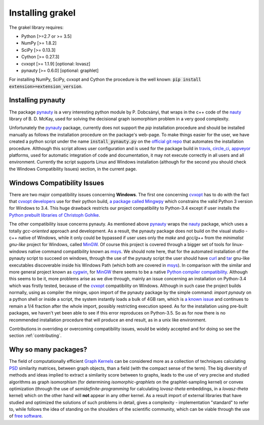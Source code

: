 .. _installation:

=================
Installing grakel
=================
The grakel library requires:

* Python [>=2.7 or >= 3.5]
* NumPy [>= 1.8.2]
* SciPy [>= 0.13.3]
* Cython [>= 0.27.3]
* cvxopt [>= 1.1.9] [optional: lovasz]
* pynauty [>= 0.6.0] [optional: graphlet]

For installing NumPy, SciPy, cvxopt and Cython the procedure
is the well known: :code:`pip install extension>=extension_version`.

----------------------
Installing **pynauty**
----------------------
The package `pynauty`_ is a very interesting python module by P. Dobcsányi, that wraps
in the c++ code of the `nauty`_ library of B. D. McKay, used for solving the decisional
graph isomorphism problem in a very good complexity.

Unfortunately the `pynauty`_ package, currently does not support the *pip* installation
procedure and should be installed manually as follows the installation procedure on the
package's web-page. To make things easier for the user, we have created a python script
under the name :code:`install_pynauty.py` on the `official git repo`_ that automates the 
installation procedure. Allthough this script allows user configuration and is used
for the package build in `travis`_, `circle_ci`_, `appveyor`_ platforms, used
for automatic integration of code and documentation, it may not execute correctly
in all users and all environment. Currently the script supports Linux and Windows
installation (although for the second you should check the Windows Compatibility 
Issues) section, in the current page.

.. _pynauty: https://web.cs.dal.ca/~peter/software/pynauty/html/
.. _nauty: http://users.cecs.anu.edu.au/~bdm/nauty/
.. _official git repo: https://github.com/ysig/GraKeL
.. _travis: https://travis-ci.com/
.. _circle_ci: https://circleci.com/
.. _appveyor: https://www.appveyor.com/

----------------------------
Windows Compatibility Issues
----------------------------
There are two major compatibility issues concerning **Windows**. 
The first one concerning `cvxopt`_ has to do with the fact that `cvxopt developers`_
use for their python build, `a package called Mingwpy`_ which constrains the valid
Python 3 version for Windows to 3.4. This huge drawback restricts our project
compatibility to Python-3.4 except if user installs the `Python prebuilt libraries of Christoph Gohlke`_.

The other compatibility issue concerns pynauty. As mentioned above `pynauty`_ wraps
the `nauty`_ package, which uses a totally *gcc-oriented* approach and development.
As a result, the pynauty package does not build on the visual studio - c++ native of 
Windows, while it only could be bypassed if user uses only the *make* and *gcc/g++*
from the *minimalist gnu-like* project for Windows, called `MinGW`_. Of course this
project is covered through a bigger set of tools for linux-windows native command
compatibility known as `msys`_. We should note here, that for the automated installation
of the pynauty script to succeed on windows, through the use of the pynauty script 
the user should have `curl`_ and `tar`_ gnu-like executables discoverable inside his
Windows Path (which both are covered in `msys`_). In comparison with the similar and 
more general project known as `cygwin`_, for `MinGW`_ there seems to be a native
`Python compiler compatibility`_. Although this seems to be it, more problems arise
as we dive through, mainly an issue concerning an installation on Python-3.4 which
was firstly tested, because of the `cvxopt`_ compatibility on Windows. Although
in such case the project builds normally, using as compiler the mingw, upon import
of the pynauty package by the simple command: `import pynauty` on a python shell
or inside a script, the system instantly loads a bulk of 4GB ram, which is `a known issue`_
and continues to remain a 1/4 fraction after the whole import, possibly restricting
execution speed.
As for the installation using pre-built packages, we haven't yet been able to see if 
this error reproduces on Python-3.5. So as for now there is no recommended installation
procedure that will produce an end result, as in a unix like environment.

Contributions in overriding or overcoming compatibility issues, would be widely accepted
and for doing so see the section :ref:`contributing`.

.. _cvxopt: http://cvxopt.org/
.. _cvxopt developers: http://cvxopt.org/copyright.html
.. _cygwin: https://www.cygwin.com/
.. _a package called Mingwpy: http://cvxopt.org/install/index.html#windows
.. _Python prebuilt libraries of Christoph Gohlke: https://www.lfd.uci.edu/~gohlke/pythonlibs/#cvxopt
.. _MinGW: http://www.mingw.org/
.. _msys: http://www.msys2.org/
.. _curl: https://curl.haxx.se/
.. _tar: https://www.gnu.org/software/tar/
.. _Python compiler compatibility: https://wiki.python.org/moin/WindowsCompilers
.. _a known issue: https://github.com/ContinuumIO/anaconda-issues/issues/271

---------------------
Why so many packages?
---------------------
The field of computationally efficient `Graph Kernels`_ can be considered
more as a collection of techniques calculating `PSD`_ similarity matrices, between
graph objects, than a field (with the compact sense of the term). The big diversity
of methods and ideas implied to extract a similarity score between to graphs, leads
to the use of very precise and studied algorithms as graph isomorphism (for determining *isomorphic-graphlets* on the graphlet-sampling kernel) or convex optimization (through
the use of *semidefinite-programming* for calculating *lovasz-theta* embeddings, in a *lovasz-theta* kernel) which on the other hand will **not** appear in any other kernel.
As a result import of external libraries that have studied and optimized the solutions
of such problems in detail, gives a complexity - implementation "standard" to refer to, 
while follows the idea of standing on the shoulders of the scientific community, which
can be viable through the use of `free software`_.

.. _Graph Kernels: https://en.wikipedia.org/wiki/Graph_kernel
.. _PSD: https://en.wikipedia.org/wiki/Positive-definite_matrix
.. _free software: https://en.wikipedia.org/wiki/Free_software
